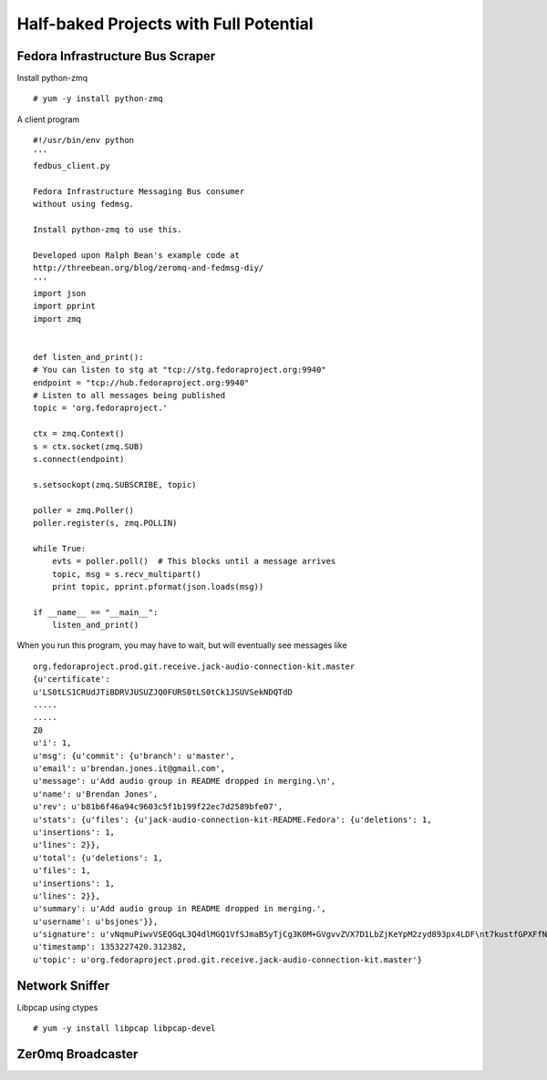 Half-baked Projects with Full Potential
=======================================

Fedora Infrastructure Bus Scraper
---------------------------------

Install python-zmq ::

    # yum -y install python-zmq

A client program ::

    #!/usr/bin/env python
    ''' 
    fedbus_client.py

    Fedora Infrastructure Messaging Bus consumer 
    without using fedmsg.

    Install python-zmq to use this.

    Developed upon Ralph Bean's example code at 
    http://threebean.org/blog/zeromq-and-fedmsg-diy/
    '''
    import json
    import pprint
    import zmq


    def listen_and_print():
    # You can listen to stg at "tcp://stg.fedoraproject.org:9940"
    endpoint = "tcp://hub.fedoraproject.org:9940"
    # Listen to all messages being published
    topic = 'org.fedoraproject.'

    ctx = zmq.Context()
    s = ctx.socket(zmq.SUB)
    s.connect(endpoint)

    s.setsockopt(zmq.SUBSCRIBE, topic)

    poller = zmq.Poller()
    poller.register(s, zmq.POLLIN)

    while True:
        evts = poller.poll()  # This blocks until a message arrives
    	topic, msg = s.recv_multipart()
	print topic, pprint.pformat(json.loads(msg))

    if __name__ == "__main__":
        listen_and_print()

When you run this program, you may have to wait, but will eventually see messages like ::

    org.fedoraproject.prod.git.receive.jack-audio-connection-kit.master
    {u'certificate':
    u'LS0tLS1CRUdJTiBDRVJUSUZJQ0FURS0tLS0tCk1JSUVSekNDQTdD
    .....
    .....
    Z0 
    u'i': 1,
    u'msg': {u'commit': {u'branch': u'master',
    u'email': u'brendan.jones.it@gmail.com',
    u'message': u'Add audio group in README dropped in merging.\n',
    u'name': u'Brendan Jones',
    u'rev': u'b81b6f46a94c9603c5f1b199f22ec7d2589bfe07',
    u'stats': {u'files': {u'jack-audio-connection-kit-README.Fedora': {u'deletions': 1,
    u'insertions': 1,
    u'lines': 2}},
    u'total': {u'deletions': 1,
    u'files': 1,
    u'insertions': 1,
    u'lines': 2}},
    u'summary': u'Add audio group in README dropped in merging.',
    u'username': u'bsjones'}},
    u'signature': u'vNqmuPiwvVSEQGqL3Q4dlMGQ1VfSJmaB5yTjCg3K0M+GVgvvZVX7D1LbZjKeYpM2zyd893px4LDF\nt7kustfGPXFfN156TMtnoLtLNENKoSmbOqmD5aDWJclgdfh/WQTqAH9QnpbFX93PAIupLeKEcM16\nUIweYYhtj/DCEB85pZ0=\n',
    u'timestamp': 1353227420.312382,
    u'topic': u'org.fedoraproject.prod.git.receive.jack-audio-connection-kit.master'}



Network Sniffer
---------------

Libpcap using ctypes ::

    # yum -y install libpcap libpcap-devel
    


Zer0mq Broadcaster
------------------


